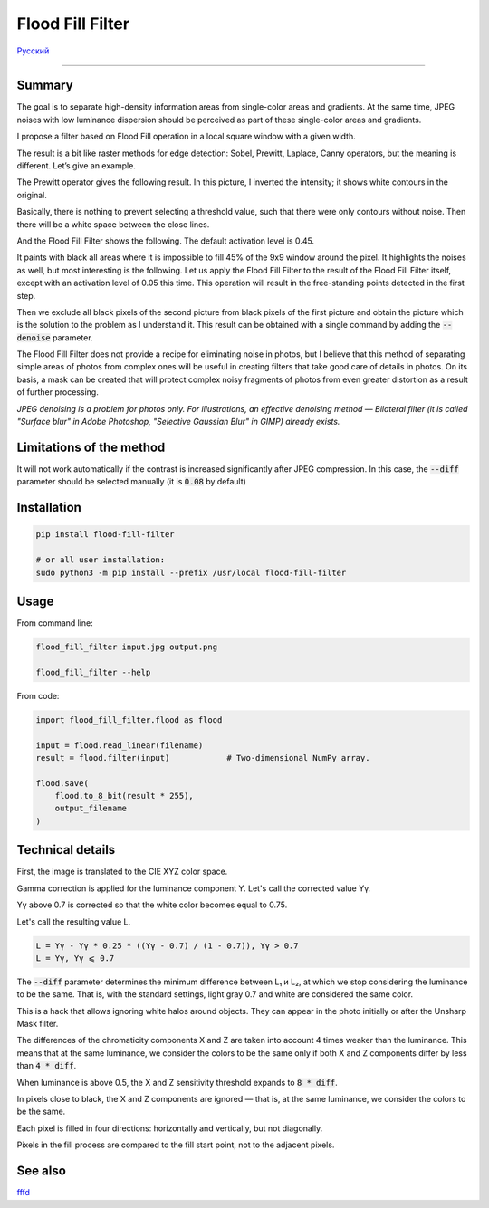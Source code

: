 Flood Fill Filter
=================

Русский_

----

 | |Python versions: 3.3 and above| |Build Status| |PyPI|


Summary
-------

The goal is to separate high-density information areas from single-color areas and gradients.
At the same time, JPEG noises with low luminance dispersion should be perceived
as part of these single-color areas and gradients.

I propose a filter based on Flood Fill operation in a local square window with a given width.

The result is a bit like raster methods for edge detection: Sobel, Prewitt, Laplace, Canny operators,
but the meaning is different. Let’s give an example.

|readme_xm|

The Prewitt operator gives the following result.
In this picture, I inverted the intensity; it shows white contours in the original.

|readme_Prewitt_inverted|

Basically, there is nothing to prevent selecting a threshold value, such that there were only contours
without noise. Then there will be a white space between the close lines.

|readme_Prewitt_inverted_contrast|

And the Flood Fill Filter shows the following. The default activation level is 0.45.

|readme_fff|

It paints with black all areas where it is impossible to fill 45% of the 9x9 window around the pixel.
It highlights the noises as well, but most interesting is the following. Let us apply the Flood Fill Filter
to the result of the Flood Fill Filter itself, except with an activation level of 0.05 this time.
This operation will result in the free-standing points detected in the first step.

|readme_fff_fffa005|

Then we exclude all black pixels of the second picture from black pixels of the first picture and
obtain the picture which is the solution to the problem as I understand it.
This result can be obtained with a single command by adding the :code:`--denoise` parameter.

|readme_fff_denoise|

The Flood Fill Filter does not provide a recipe for eliminating noise in photos, but I believe
that this method of separating simple areas of photos from complex ones will be useful in creating
filters that take good care of details in photos.
On its basis, a mask can be created that will protect complex noisy fragments of photos from even
greater distortion as a result of further processing.

*JPEG denoising is a problem for photos only. For illustrations,
an effective denoising method — Bilateral filter
(it is called "Surface blur" in Adobe Photoshop, "Selective Gaussian Blur" in GIMP)
already exists.*

Limitations of the method
-------------------------

It will not work automatically if the contrast is increased significantly after JPEG compression.
In this case, the :code:`--diff` parameter should be selected manually (it is :code:`0.08` by default)

Installation
------------

.. code-block:: bash

    pip install flood-fill-filter

    # or all user installation:
    sudo python3 -m pip install --prefix /usr/local flood-fill-filter


Usage
-----

From command line:

.. code-block:: bash

    flood_fill_filter input.jpg output.png

    flood_fill_filter --help


From code:

.. code-block:: python

    import flood_fill_filter.flood as flood

    input = flood.read_linear(filename)
    result = flood.filter(input)            # Two-dimensional NumPy array.

    flood.save(
        flood.to_8_bit(result * 255),
        output_filename
    )


Technical details
-----------------

First, the image is translated to the CIE XYZ color space.

Gamma correction is applied for the luminance component Y.
Let's call the corrected value Yγ.

Yγ above 0.7 is corrected so that the white color becomes equal to 0.75.

Let's call the resulting value L.

.. code-block::

    L = Yγ - Yγ * 0.25 * ((Yγ - 0.7) / (1 - 0.7)), Yγ > 0.7
    L = Yγ, Yγ ⩽ 0.7

The :code:`--diff` parameter determines the minimum difference between L₁ и L₂,
at which we stop considering the luminance to be the same.
That is, with the standard settings, light gray 0.7 and white are considered the same color.

This is a hack that allows ignoring white halos around objects.
They can appear in the photo initially or after the Unsharp Mask filter.

The differences of the chromaticity components X and Z are taken into account 4 times weaker
than the luminance. This means that at the same luminance, we consider the colors to be the same
only if both X and Z components differ by less than :code:`4 * diff`.

When luminance is above 0.5, the X and Z sensitivity threshold expands to :code:`8 * diff`.

In pixels close to black, the X and Z components are ignored — that is, at the same luminance,
we consider the colors to be the same.

Each pixel is filled in four directions: horizontally and vertically, but not diagonally.

Pixels in the fill process are compared to the fill start point, not to the adjacent pixels.

See also
--------

`fffd
<https://github.com/georgy7/fffd>`_

.. |Build Status| image:: https://travis-ci.org/georgy7/flood_fill_filter.svg?branch=master
   :target: https://travis-ci.org/georgy7/flood_fill_filter
.. |PyPI| image:: https://img.shields.io/pypi/v/flood-fill-filter.svg
   :target: https://pypi.org/project/flood-fill-filter/

.. |readme_xm| image:: samples3/readme_xm.png

.. |readme_Prewitt_inverted| image:: samples3/readme_Prewitt_inverted.png

.. |readme_Prewitt_inverted_contrast| image:: samples3/readme_Prewitt_inverted_contrast.png

.. |readme_fff| image:: samples3/readme_fff.png

.. |readme_fff_fffa005| image:: samples3/readme_fff_fffa005.png

.. |readme_fff_denoise| image:: samples3/readme_fff_denoise.png

.. |Python versions: 3.3 and above| image:: https://img.shields.io/pypi/pyversions/flood_fill_filter.svg?style=flat

.. _Русский: https://github.com/georgy7/flood_fill_filter/blob/master/README_ru.rst
